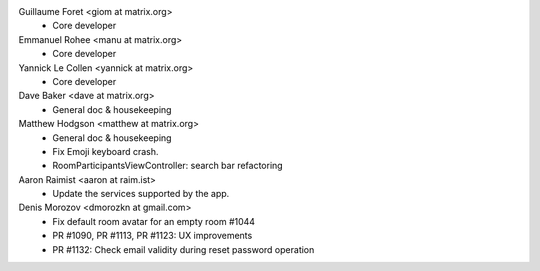 Guillaume Foret <giom at matrix.org>
 * Core developer
 
Emmanuel Rohee <manu at matrix.org>
 * Core developer
 
Yannick Le Collen <yannick at matrix.org>
 * Core developer
 
Dave Baker <dave at matrix.org>
 * General doc & housekeeping

Matthew Hodgson <matthew at matrix.org>
 * General doc & housekeeping
 * Fix Emoji keyboard crash.
 * RoomParticipantsViewController: search bar refactoring

Aaron Raimist <aaron at raim.ist>
 * Update the services supported by the app. 

Denis Morozov <dmorozkn at gmail.com>
 * Fix default room avatar for an empty room #1044
 * PR #1090, PR #1113, PR #1123: UX improvements
 * PR #1132: Check email validity during reset password operation
 